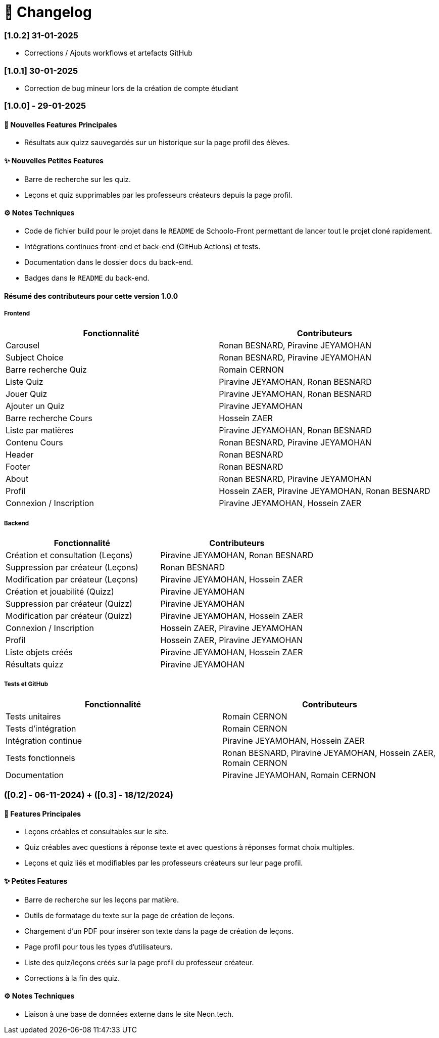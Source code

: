 = 📜 Changelog

=== [1.0.2] 31-01-2025
- Corrections / Ajouts workflows et artefacts GitHub

=== [1.0.1] 30-01-2025
- Correction de bug mineur lors de la création de compte étudiant

=== [1.0.0] - 29-01-2025

==== 🌟 Nouvelles Features Principales
- Résultats aux quizz sauvegardés sur un historique sur la page profil des élèves.

==== ✨ Nouvelles Petites Features
- Barre de recherche sur les quiz.
- Leçons et quiz supprimables par les professeurs créateurs depuis la page profil.

==== ⚙️ Notes Techniques
- Code de fichier build pour le projet dans le `README` de Schoolo-Front permettant de lancer tout le projet cloné rapidement.
- Intégrations continues front-end et back-end (GitHub Actions) et tests.
- Documentation dans le dossier `docs` du back-end.
- Badges dans le `README` du back-end.

==== Résumé des contributeurs pour cette version 1.0.0

===== Frontend

[cols="2,2", options="header"]
|===
| Fonctionnalité                 | Contributeurs
| Carousel                      | Ronan BESNARD, Piravine JEYAMOHAN
| Subject Choice                | Ronan BESNARD, Piravine JEYAMOHAN
| Barre recherche Quiz          | Romain CERNON
| Liste Quiz                    | Piravine JEYAMOHAN, Ronan BESNARD
| Jouer Quiz                    | Piravine JEYAMOHAN, Ronan BESNARD
| Ajouter un Quiz               | Piravine JEYAMOHAN
| Barre recherche Cours         | Hossein ZAER
| Liste par matières            | Piravine JEYAMOHAN, Ronan BESNARD
| Contenu Cours                 | Ronan BESNARD, Piravine JEYAMOHAN
| Header                        | Ronan BESNARD
| Footer                        | Ronan BESNARD
| About                         | Ronan BESNARD, Piravine JEYAMOHAN
| Profil                        | Hossein ZAER, Piravine JEYAMOHAN, Ronan BESNARD
| Connexion / Inscription       | Piravine JEYAMOHAN, Hossein ZAER
|===

===== Backend

[cols="2,2", options="header"]
|===
| Fonctionnalité                 | Contributeurs
| Création et consultation (Leçons) | Piravine JEYAMOHAN, Ronan BESNARD
| Suppression par créateur (Leçons) | Ronan BESNARD
| Modification par créateur (Leçons) | Piravine JEYAMOHAN, Hossein ZAER
| Création et jouabilité (Quizz) | Piravine JEYAMOHAN
| Suppression par créateur (Quizz) | Piravine JEYAMOHAN
| Modification par créateur (Quizz) | Piravine JEYAMOHAN, Hossein ZAER
| Connexion / Inscription        | Hossein ZAER, Piravine JEYAMOHAN
| Profil                         | Hossein ZAER, Piravine JEYAMOHAN
| Liste objets créés             | Piravine JEYAMOHAN, Hossein ZAER
| Résultats quizz                | Piravine JEYAMOHAN
|===

===== Tests et GitHub

[cols="2,2", options="header"]
|===
| Fonctionnalité                 | Contributeurs
| Tests unitaires               | Romain CERNON
| Tests d'intégration           | Romain CERNON
| Intégration continue          | Piravine JEYAMOHAN, Hossein ZAER
| Tests fonctionnels            | Ronan BESNARD, Piravine JEYAMOHAN, Hossein ZAER, Romain CERNON
| Documentation                 | Piravine JEYAMOHAN, Romain CERNON
|===

=== ([0.2] - 06-11-2024) + ([0.3] - 18/12/2024)

==== 🌟 Features Principales
- Leçons créables et consultables sur le site.
- Quiz créables avec questions à réponse texte et avec questions à réponses format choix multiples.
- Leçons et quiz liés et modifiables par les professeurs créateurs sur leur page profil.

==== ✨ Petites Features
- Barre de recherche sur les leçons par matière.
- Outils de formatage du texte sur la page de création de leçons.
- Chargement d'un PDF pour insérer son texte dans la page de création de leçons.
- Page profil pour tous les types d'utilisateurs.
- Liste des quiz/leçons créés sur la page profil du professeur créateur.
- Corrections à la fin des quiz.

==== ⚙️ Notes Techniques
- Liaison à une base de données externe dans le site Neon.tech.

